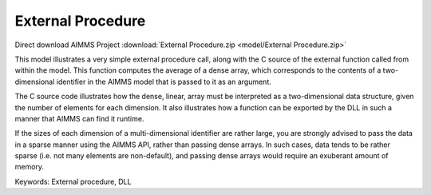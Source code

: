 External Procedure
=====================
.. meta::
   :keywords: External procedure, DLL
   :description: This model illustrates a very simple external procedure call, along with the C source of the external function called from within the model.

Direct download AIMMS Project :download:`External Procedure.zip <model/External Procedure.zip>`

.. Go to the example on GitHub: https://github.com/aimms/examples/tree/master/Functional%20Examples/External%20Procedure

This model illustrates a very simple external procedure call, along with the C source of the external function called from within the model. This function computes the average of a dense array, which corresponds to the contents of a two-dimensional identifier in the AIMMS model that is passed to it as an argument.

The C source code illustrates how the dense, linear, array must be interpreted as a two-dimensional data structure, given the number of elements for each dimension. It also illustrates how a function can be exported by the DLL in such a manner that AIMMS can find it runtime.

If the sizes of each dimension of a multi-dimensional identifier are rather large, you are strongly advised to pass the data in a sparse manner using the AIMMS API, rather than passing dense arrays. In such cases, data tends to be rather sparse (i.e. not many elements are non-default), and passing dense arrays would require an exuberant amount of memory.

Keywords:
External procedure, DLL


